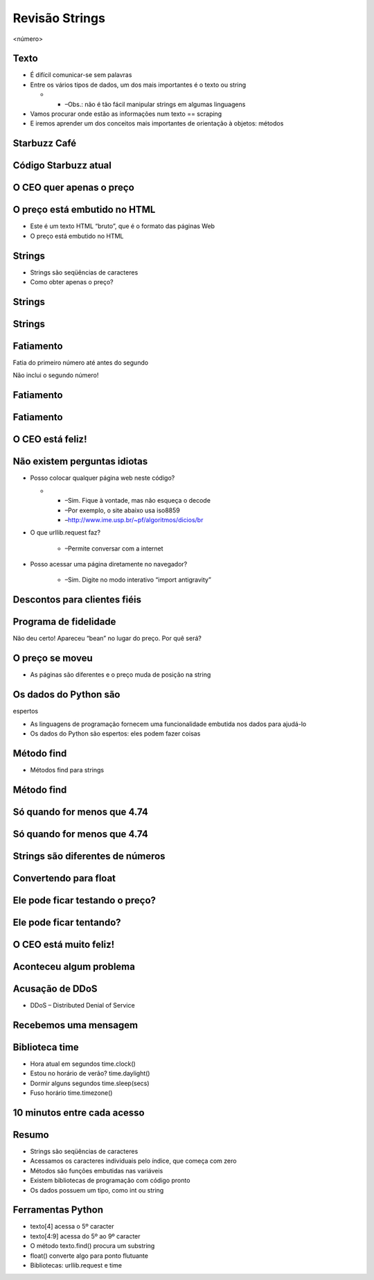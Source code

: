 ===============
Revisão Strings
===============


.. image:: img/TWP10_001.jpeg
   :height: 14.925cm
   :width: 9.258cm
   :alt: 


<número>

Texto
=====



+ É difícil comunicar-se sem palavras
+ Entre os vários tipos de dados, um dos mais importantes é o texto ou
  string



  +

    + –Obs.: não é tão fácil manipular strings em algumas linguagens

+ Vamos procurar onde estão as informações num texto == scraping
+ E iremos aprender um dos conceitos mais importantes de orientação à
  objetos: métodos




Starbuzz Café
=============


.. image:: img/TWP33_001.png
   :height: 15.427cm
   :width: 14.801cm
   :alt: 


Código Starbuzz atual
=====================










.. image:: img/TWP33_002.png
   :height: 5.607cm
   :width: 23.5cm
   :alt: 


.. image:: img/TWP33_003.png
   :height: 4.8cm
   :width: 23.544cm
   :alt: 


O CEO quer apenas o preço
=========================


.. image:: img/TWP33_004.png
   :height: 6.719cm
   :width: 12.699cm
   :alt: 


.. image:: img/TWP33_002.png
   :height: 5.727cm
   :width: 24.005cm
   :alt: 


O preço está embutido no HTML
=============================



+ Este é um texto HTML “bruto”, que é o formato das páginas Web
+ O preço está embutido no HTML


Strings
=======



+ Strings são seqüências de caracteres









+ Como obter apenas o preço?










.. image:: img/TWP33_005.png
   :height: 2.112cm
   :width: 23.745cm
   :alt: 


.. image:: img/TWP33_006.png
   :height: 3.436cm
   :width: 22.621cm
   :alt: 


Strings
=======


.. image:: img/TWP33_007.png
   :height: 5cm
   :width: 16.051cm
   :alt: 


.. image:: img/TWP33_008.png
   :height: 6.323cm
   :width: 16.483cm
   :alt: 


Strings
=======


.. image:: img/TWP33_009.png
   :height: 5.317cm
   :width: 17.805cm
   :alt: 


.. image:: img/TWP33_010.png
   :height: 1.276cm
   :width: 6.547cm
   :alt: 


Fatiamento
==========














Fatia do primeiro número até antes do segundo

Não inclui o segundo número!

.. image:: img/TWP33_011.png
   :height: 8.552cm
   :width: 12.699cm
   :alt: 


Fatiamento
==========


.. image:: img/TWP33_012.png
   :height: 6.111cm
   :width: 13.943cm
   :alt: 


Fatiamento
==========


.. image:: img/TWP33_013.png
   :height: 1.799cm
   :width: 3.471cm
   :alt: 


.. image:: img/TWP33_014.png
   :height: 6.19cm
   :width: 23.97cm
   :alt: 


O CEO está feliz!
=================


.. image:: img/TWP33_015.png
   :height: 6.402cm
   :width: 14.922cm
   :alt: 


Não existem perguntas idiotas
=============================



+ Posso colocar qualquer página web neste código?



  +

    + –Sim. Fique à vontade, mas não esqueça o decode
    + –Por exemplo, o site abaixo usa iso8859
    + –`http://www.ime.usp.br/~pf/algoritmos/dicios/br`_

+ O que urllib.request faz?

    + –Permite conversar com a internet

+ Posso acessar uma página diretamente no navegador?

    + –Sim. Digite no modo interativo “import antigravity”



Descontos para clientes fiéis
=============================


.. image:: img/TWP33_016.png
   :height: 12.571cm
   :width: 17.458cm
   :alt: 


Programa de fidelidade
======================












Não deu certo! Apareceu “bean” no lugar do preço. Por quê será?

.. image:: img/TWP33_017.png
   :height: 1.798cm
   :width: 4.047cm
   :alt: 


.. image:: img/TWP33_018.png
   :height: 6.8cm
   :width: 16.081cm
   :alt: 


.. image:: img/TWP33_019.png
   :height: 5.416cm
   :width: 16.122cm
   :alt: 


O preço se moveu
================



+ As páginas são diferentes e o preço muda de posição na string




Os dados do Python são 
=======================
espertos


+ As linguagens de programação fornecem uma funcionalidade embutida
  nos dados para ajudá-lo
+ Os dados do Python são espertos: eles podem fazer coisas








.. image:: img/TWP33_020.png
   :height: 3.544cm
   :width: 16.641cm
   :alt: 


Método find
===========



+ Métodos find para strings




.. image:: img/TWP33_021.png
   :height: 6.201cm
   :width: 13.89cm
   :alt: 


.. image:: img/TWP33_022.png
   :height: 8.392cm
   :width: 24.338cm
   :alt: 


Método find
===========


.. image:: img/TWP33_023.png
   :height: 1.772cm
   :width: 2.486cm
   :alt: 


.. image:: img/TWP33_024.png
   :height: 9.762cm
   :width: 11.561cm
   :alt: 


Só quando for menos que 4.74
============================


.. image:: img/TWP33_025.png
   :height: 15.444cm
   :width: 8.6cm
   :alt: 


Só quando for menos que 4.74
============================


.. image:: img/TWP33_026.png
   :height: 4.316cm
   :width: 23.483cm
   :alt: 


.. image:: img/TWP33_027.png
   :height: 8.81cm
   :width: 22.991cm
   :alt: 


Strings são diferentes de números
=================================


.. image:: img/TWP33_028.png
   :height: 9.324cm
   :width: 17.401cm
   :alt: 


.. image:: img/TWP33_029.png
   :height: 8.81cm
   :width: 23.071cm
   :alt: 


Convertendo para float
======================


Ele pode ficar testando o preço?
================================


.. image:: img/TWP33_025.png
   :height: 15.444cm
   :width: 8.6cm
   :alt: 


Ele pode ficar tentando?
========================


.. image:: img/TWP33_030.png
   :height: 1.878cm
   :width: 9.894cm
   :alt: 


.. image:: img/TWP33_031.png
   :height: 10.2cm
   :width: 24.033cm
   :alt: 


O CEO está muito feliz!
=======================


.. image:: img/TWP33_024.png
   :height: 9.762cm
   :width: 11.561cm
   :alt: 


Aconteceu algum problema
========================


.. image:: img/TWP33_032.png
   :height: 15.268cm
   :width: 15.201cm
   :alt: 


Acusação de DDoS
================



+ DDoS – Distributed Denial of Service


.. image:: img/TWP33_033.png
   :height: 13.596cm
   :width: 15.201cm
   :alt: 


Recebemos uma mensagem
======================


.. image:: img/TWP33_034.png
   :height: 13.191cm
   :width: 22.685cm
   :alt: 


Biblioteca time
===============



+ Hora atual em segundos time.clock()
+ Estou no horário de verão? time.daylight()
+ Dormir alguns segundos time.sleep(secs)
+ Fuso horário time.timezone()


10 minutos entre cada acesso
============================


.. image:: img/TWP33_035.png
   :height: 1.851cm
   :width: 10.133cm
   :alt: 


.. image:: img/TWP33_036.png
   :height: 12.382cm
   :width: 22.885cm
   :alt: 


Resumo
======



+ Strings são seqüências de caracteres
+ Acessamos os caracteres individuais pelo índice, que começa com zero
+ Métodos são funções embutidas nas variáveis
+ Existem bibliotecas de programação com código pronto
+ Os dados possuem um tipo, como int ou string




Ferramentas Python
==================



+ texto[4] acessa o 5º caracter
+ texto[4:9] acessa do 5º ao 9º caracter
+ O método texto.find() procura um substring
+ float() converte algo para ponto flutuante
+ Bibliotecas: urllib.request e time








.. _http://www.ime.usp.br/~pf/algoritmos/dicios/br: http://www.ime.usp.br/~pf/algoritmos/dicios/br


